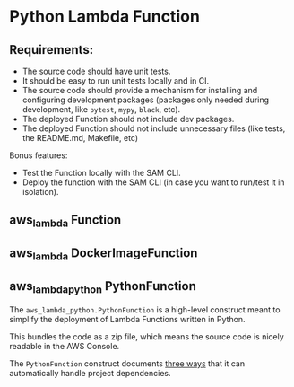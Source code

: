 * Python Lambda Function

** Requirements:

- The source code should have unit tests.
- It should be easy to run unit tests locally and in CI.
- The source code should provide a mechanism for installing and configuring
  development packages (packages only needed during development, like =pytest=,
  =mypy=, =black=, etc).
- The deployed Function should not include dev packages.
- The deployed Function should not include unnecessary files (like tests, the
  README.md, Makefile, etc)

Bonus features:

- Test the Function locally with the SAM CLI.
- Deploy the function with the SAM CLI (in case you want to run/test it in
  isolation).

** aws_lambda Function

** aws_lambda DockerImageFunction

** aws_lambda_python PythonFunction

The =aws_lambda_python.PythonFunction= is a high-level construct meant to
simplify the deployment of Lambda Functions written in Python.

This bundles the code as a zip file, which means the source code is nicely
readable in the AWS Console.

The =PythonFunction= construct documents
[[https://docs.aws.amazon.com/cdk/api/latest/python/aws_cdk.aws_lambda_python/README.html#module-dependencies][three ways]] that it can automatically handle project dependencies.
